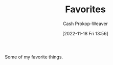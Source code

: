 :PROPERTIES:
:ID:       2a586a0e-eddc-4903-9c90-7e3a91e3204c
:LAST_MODIFIED: [2023-10-25 Wed 19:13]
:END:
#+title: Favorites
#+hugo_custom_front_matter: :slug "2a586a0e-eddc-4903-9c90-7e3a91e3204c"
#+author: Cash Prokop-Weaver
#+date: [2022-11-18 Fri 13:56]
#+filetags: :concept:

Some of my favorite things.

* Flashcards :noexport:
